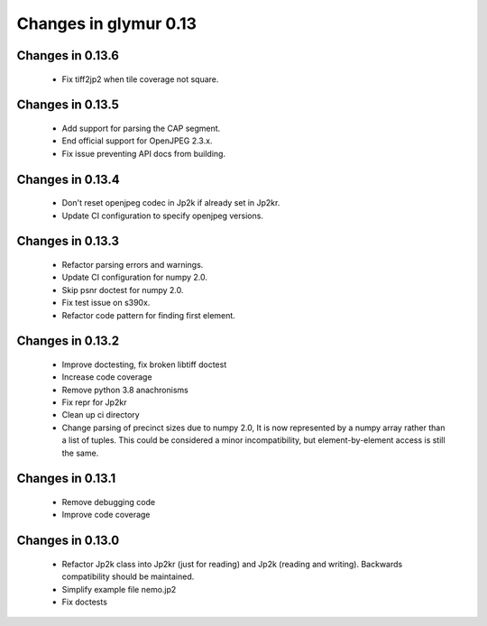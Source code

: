 ######################
Changes in glymur 0.13
######################

*****************
Changes in 0.13.6
*****************

    * Fix tiff2jp2 when tile coverage not square.

*****************
Changes in 0.13.5
*****************

    * Add support for parsing the CAP segment.
    * End official support for OpenJPEG 2.3.x.
    * Fix issue preventing API docs from building.

*****************
Changes in 0.13.4
*****************

    * Don't reset openjpeg codec in Jp2k if already set in Jp2kr.
    * Update CI configuration to specify openjpeg versions.

*****************
Changes in 0.13.3
*****************

    * Refactor parsing errors and warnings.
    * Update CI configuration for numpy 2.0.
    * Skip psnr doctest for numpy 2.0.
    * Fix test issue on s390x.
    * Refactor code pattern for finding first element.

*****************
Changes in 0.13.2
*****************

    * Improve doctesting, fix broken libtiff doctest
    * Increase code coverage
    * Remove python 3.8 anachronisms
    * Fix repr for Jp2kr
    * Clean up ci directory
    * Change parsing of precinct sizes due to numpy 2.0, It is now
      represented by a numpy array rather than a list of tuples. This could
      be considered a minor incompatibility, but element-by-element access
      is still the same.

*****************
Changes in 0.13.1
*****************

    * Remove debugging code
    * Improve code coverage

*****************
Changes in 0.13.0
*****************

    * Refactor Jp2k class into Jp2kr (just for reading) and Jp2k (reading and writing).  Backwards compatibility should be maintained.
    * Simplify example file nemo.jp2
    * Fix doctests

